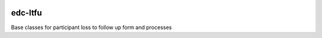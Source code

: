|pypi| |actions| |codecov| |downloads|

edc-ltfu
--------

Base classes for participant loss to follow up form and processes


.. |pypi| image:: https://img.shields.io/pypi/v/edc-ltfu.svg
    :target: https://pypi.python.org/pypi/edc-ltfu

.. |actions| image:: https://github.com/clinicedc/edc-ltfu/workflows/build/badge.svg?branch=develop
  :target: https://github.com/clinicedc/edc-ltfu/actions?query=workflow:build

.. |codecov| image:: https://codecov.io/gh/clinicedc/edc-ltfu/branch/develop/graph/badge.svg
  :target: https://codecov.io/gh/clinicedc/edc-ltfu

.. |downloads| image:: https://pepy.tech/badge/edc-ltfu
   :target: https://pepy.tech/project/edc-ltfu
